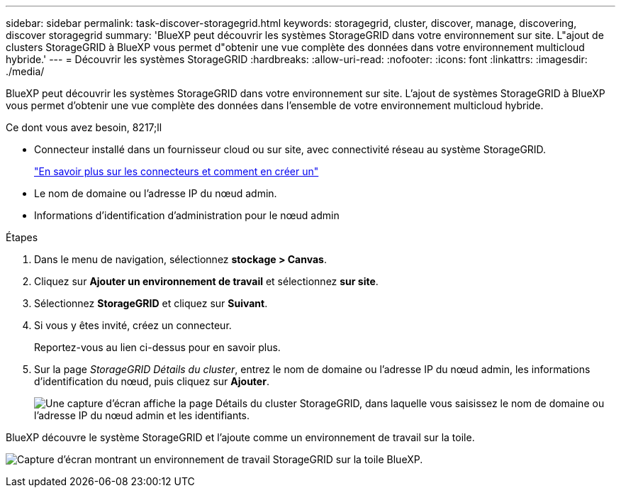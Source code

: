 ---
sidebar: sidebar 
permalink: task-discover-storagegrid.html 
keywords: storagegrid, cluster, discover, manage, discovering, discover storagegrid 
summary: 'BlueXP peut découvrir les systèmes StorageGRID dans votre environnement sur site. L"ajout de clusters StorageGRID à BlueXP vous permet d"obtenir une vue complète des données dans votre environnement multicloud hybride.' 
---
= Découvrir les systèmes StorageGRID
:hardbreaks:
:allow-uri-read: 
:nofooter: 
:icons: font
:linkattrs: 
:imagesdir: ./media/


BlueXP peut découvrir les systèmes StorageGRID dans votre environnement sur site. L'ajout de systèmes StorageGRID à BlueXP vous permet d'obtenir une vue complète des données dans l'ensemble de votre environnement multicloud hybride.

.Ce dont vous avez besoin, 8217;ll
* Connecteur installé dans un fournisseur cloud ou sur site, avec connectivité réseau au système StorageGRID.
+
https://docs.netapp.com/us-en/cloud-manager-setup-admin/concept-connectors.html["En savoir plus sur les connecteurs et comment en créer un"^]

* Le nom de domaine ou l'adresse IP du nœud admin.
* Informations d'identification d'administration pour le nœud admin


.Étapes
. Dans le menu de navigation, sélectionnez *stockage > Canvas*.
. Cliquez sur *Ajouter un environnement de travail* et sélectionnez *sur site*.
. Sélectionnez *StorageGRID* et cliquez sur *Suivant*.
. Si vous y êtes invité, créez un connecteur.
+
Reportez-vous au lien ci-dessus pour en savoir plus.

. Sur la page _StorageGRID Détails du cluster_, entrez le nom de domaine ou l'adresse IP du nœud admin, les informations d'identification du nœud, puis cliquez sur *Ajouter*.
+
image:screenshot-cluster-details.png["Une capture d'écran affiche la page Détails du cluster StorageGRID, dans laquelle vous saisissez le nom de domaine ou l'adresse IP du nœud admin et les identifiants."]



BlueXP découvre le système StorageGRID et l'ajoute comme un environnement de travail sur la toile.

image:screenshot-canvas.png["Capture d'écran montrant un environnement de travail StorageGRID sur la toile BlueXP."]
